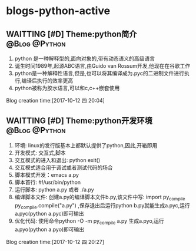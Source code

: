 * blogs-python-active
** WAITTING [#D] Theme:python简介							  :@Blog:@Python:
    SCHEDULED:<2017-10-12 四>
1. python 是一种解释型的,面向对象的,带有动态语义的高级语言
2. 诞生时间1989年,起源ABC语言,由Guido van Rossum开发,他现在在谷歌工作
3. python是一种解释性语言,但是,也可以将其编译成为.pyc的二进制文件进行执行,编译后执行的效率更高
4. python被称为胶水语言,可以和c,c++嵌套使用
Blog creation time:[2017-10-12 四 20:04]
** WAITTING [#D] Theme:python开发环境						  :@Blog:@Python:
    SCHEDULED:<2017-10-12 四>
1. 环境: linux的发行版基本上都默认提供了python,因此,开箱即用
2. 开发模式: 交互式,脚本
3. 交互模式的进入和退出: python  exit()
4. 交互模式适合用于调试或者测试代码的场合
5. 脚本模式开发：emacs a.py
6. 脚本首行: #!/usr/bin/python
7. 运行脚本: python a.py 或者 ./a.py
8. 编译脚本文件: 创建a.py的编译脚本文件b.py,该文件中写: import py_compile    py_compile.compile("a.py") ,保存退出后运行python b.py就能生成a.pyc,运行a.pyc(python a.pyc)即可输出
9. 优化代码: 使用命令python -O -m py_compile a.py 生成a.pyo,运行a.pyo(python a.pyo)即可输出
Blog creation time:[2017-10-12 四 20:27]

